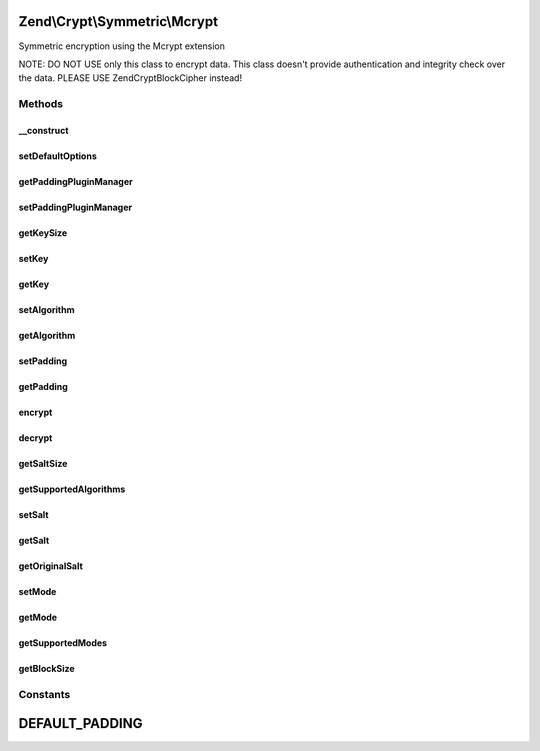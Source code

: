 .. Crypt/Symmetric/Mcrypt.php generated using docpx on 01/30/13 03:32am


Zend\\Crypt\\Symmetric\\Mcrypt
==============================

Symmetric encryption using the Mcrypt extension

NOTE: DO NOT USE only this class to encrypt data.
This class doesn't provide authentication and integrity check over the data.
PLEASE USE Zend\Crypt\BlockCipher instead!

Methods
+++++++

__construct
-----------

.. function:: __construct()


    Constructor

    :param array|Traversable: 

    :throws Exception\RuntimeException: 
    :throws Exception\InvalidArgumentException: 



setDefaultOptions
-----------------

.. function:: setDefaultOptions()


    Set default options

    :param array: 

    :rtype: void 



getPaddingPluginManager
-----------------------

.. function:: getPaddingPluginManager()


    Returns the padding plugin manager.  If it doesn't exist it's created.

    :rtype: PaddingPluginManager 



setPaddingPluginManager
-----------------------

.. function:: setPaddingPluginManager()


    Set the padding plugin manager

    :param string|PaddingPluginManager: 

    :throws Exception\InvalidArgumentException: 

    :rtype: void 



getKeySize
----------

.. function:: getKeySize()


    Get the maximum key size for the selected cipher and mode of operation

    :rtype: integer 



setKey
------

.. function:: setKey()


    Set the encryption key

    :param string: 

    :throws Exception\InvalidArgumentException: 

    :rtype: Mcrypt 



getKey
------

.. function:: getKey()


    Get the encryption key

    :rtype: string 



setAlgorithm
------------

.. function:: setAlgorithm()


    Set the encryption algorithm (cipher)

    :param string: 

    :throws Exception\InvalidArgumentException: 

    :rtype: Mcrypt 



getAlgorithm
------------

.. function:: getAlgorithm()


    Get the encryption algorithm

    :rtype: string 



setPadding
----------

.. function:: setPadding()


    Set the padding object

    :param Padding\PaddingInterface: 

    :rtype: Mcrypt 



getPadding
----------

.. function:: getPadding()


    Get the padding object

    :rtype: Padding\PaddingInterface 



encrypt
-------

.. function:: encrypt()


    Encrypt

    :param string: 

    :throws Exception\InvalidArgumentException: 

    :rtype: string 



decrypt
-------

.. function:: decrypt()


    Decrypt

    :param string: 

    :throws Exception\InvalidArgumentException: 

    :rtype: string 



getSaltSize
-----------

.. function:: getSaltSize()


    Get the salt (IV) size

    :rtype: integer 



getSupportedAlgorithms
----------------------

.. function:: getSupportedAlgorithms()


    Get the supported algorithms

    :rtype: array 



setSalt
-------

.. function:: setSalt()


    Set the salt (IV)

    :param string: 

    :throws Exception\InvalidArgumentException: 

    :rtype: Mcrypt 



getSalt
-------

.. function:: getSalt()


    Get the salt (IV) according to the size requested by the algorithm

    :rtype: string 



getOriginalSalt
---------------

.. function:: getOriginalSalt()


    Get the original salt value

    :rtype: string 



setMode
-------

.. function:: setMode()


    Set the cipher mode

    :param string: 

    :throws Exception\InvalidArgumentException: 

    :rtype: Mcrypt 



getMode
-------

.. function:: getMode()


    Get the cipher mode

    :rtype: string 



getSupportedModes
-----------------

.. function:: getSupportedModes()


    Get all supported encryption modes

    :rtype: array 



getBlockSize
------------

.. function:: getBlockSize()


    Get the block size

    :rtype: integer 





Constants
+++++++++

DEFAULT_PADDING
===============

